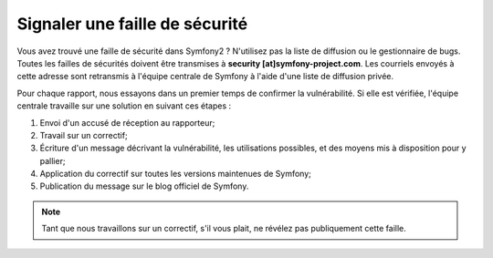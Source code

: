 Signaler une faille de sécurité
===============================

Vous avez trouvé une faille de sécurité dans Symfony2 ? N'utilisez pas la liste
de diffusion ou le gestionnaire de bugs. Toutes les failles de sécurités doivent
être transmises à **security [at]symfony-project.com**. Les courriels envoyés
à cette adresse sont retransmis à l'équipe centrale de Symfony à l'aide d'une
liste de diffusion privée.

Pour chaque rapport, nous essayons dans un premier temps de confirmer la
vulnérabilité. Si elle est vérifiée, l'équipe centrale travaille sur une
solution en suivant ces étapes :

1. Envoi d'un accusé de réception au rapporteur;
2. Travail sur un correctif;
3. Écriture d'un message décrivant la vulnérabilité, les utilisations possibles,
   et des moyens mis à disposition pour y pallier;
4. Application du correctif sur toutes les versions maintenues de Symfony;
5. Publication du message sur le blog officiel de Symfony.

.. note::

   Tant que nous travaillons sur un correctif, s'il vous plait, ne révélez pas
   publiquement cette faille.